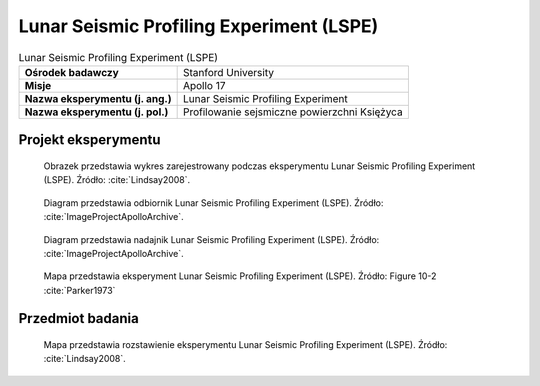 .. _Lunar Seismic Profiling Experiment:

*****************************************
Lunar Seismic Profiling Experiment (LSPE)
*****************************************


.. csv-table:: Lunar Seismic Profiling Experiment (LSPE)
    :stub-columns: 1

    "Ośrodek badawczy", "Stanford University"
    "Misje", "Apollo 17"
    "Nazwa eksperymentu (j. ang.)", "Lunar Seismic Profiling Experiment"
    "Nazwa eksperymentu (j. pol.)", "Profilowanie sejsmiczne powierzchni Księżyca"


Projekt eksperymentu
====================
.. figure:: img/alsep-LSPE-plot.jpg
    :name: figure-alsep-LSPE-plot

    Obrazek przedstawia wykres zarejestrowany podczas eksperymentu Lunar Seismic Profiling Experiment (LSPE). Źródło: :cite:`Lindsay2008`.

.. figure:: img/alsep-LSPE-receiver.jpg
    :name: figure-alsep-LSPE-receiver

    Diagram przedstawia odbiornik Lunar Seismic Profiling Experiment (LSPE). Źródło: :cite:`ImageProjectApolloArchive`.

.. figure:: img/alsep-LSPE-transmitter.gif
    :name: figure-alsep-LSPE-transmitter

    Diagram przedstawia nadajnik Lunar Seismic Profiling Experiment (LSPE). Źródło: :cite:`ImageProjectApolloArchive`.

.. figure:: img/alsep-LSPE-map2.jpg
    :name: figure-alsep-LSPE-map2

    Mapa przedstawia eksperyment Lunar Seismic Profiling Experiment (LSPE). Źródło: Figure 10-2 :cite:`Parker1973`

    .. todo::  Shows the layout of the LSPE geophones and other elements of the ALSEP. Jack Schmitt picked a location for the Central Station that would satisfy various constraints for the other experiments and then modified the geophone layout to avoid the the 3-meter-tall boulder now known as Geophone Rock. .


Przedmiot badania
=================
.. todo::
    This experiment is similar in principle to the previous ALSEP seismometers, but very different in design. It consists of a seismic data gathering network of 4 geophones, placed in the center and at each corner of a 90-meter equilateral triangle. Explosive charges on the surface generated seismic waves of varying strengths to provide a structural profile of the Apollo 17 site. The triangular arrangement of the geophones allowed measurement of the azimuths and velocities of the seismic waves more accurately than the Active Seismic Experiments on Apollo 14 and 16.



.. csv-table:: On Apollo 17, to profile the site terrain, eight explosive charges were positioned during the three EVAs to the specifications in the table below.
    :file: data/alsep-LSPE-detonation-times.csv
    :header-rows: 1

.. figure:: img/alsep-LSPE-map1.jpg
    :name: figure-alsep-LSPE-map1

    Mapa przedstawia rozstawienie eksperymentu Lunar Seismic Profiling Experiment (LSPE). Źródło: :cite:`Lindsay2008`.

    .. todo:: A colored detail from Figure 10-7 from the Apollo 17 Preliminary Science Report shows the locations where the charges were deployed.
